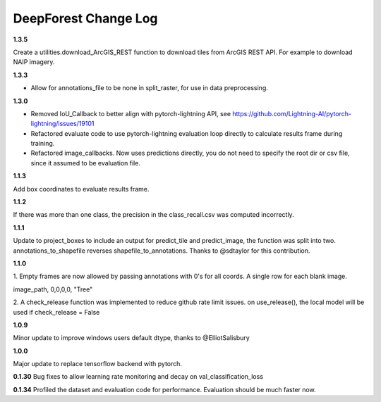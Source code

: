 =====================
DeepForest Change Log
=====================

**1.3.5**

Create a utilities.download_ArcGIS_REST function to download tiles from ArcGIS REST API. For example to download NAIP imagery.

**1.3.3**

* Allow for annotations_file to be none in split_raster, for use in data preprocessing.

**1.3.0**

* Removed IoU_Callback to better align with pytorch-lightning API, see https://github.com/Lightning-AI/pytorch-lightning/issues/19101
* Refactored evaluate code to use pytorch-lightning evaluation loop directly to calculate results frame during training.
* Refactored image_callbacks. Now uses predictions directly, you do not need to specify the root dir or csv file, since it assumed to be evaluation file.

**1.1.3**

Add box coordinates to evaluate results frame.

**1.1.2**

If there was more than one class, the precision in the class_recall.csv was computed incorrectly.

**1.1.1**

Update to project_boxes to include an output for predict_tile and predict_image, the function was split into two. annotations_to_shapefile reverses shapefile_to_annotations. Thanks to @sdtaylor for this contribution.

**1.1.0**

1.
Empty frames are now allowed by passing annotations with 0's for all coords. A single row for each blank image.

image_path, 0,0,0,0, "Tree"

2.
A check_release function was implemented to reduce github rate limit issues. on use_release(), the local model will be used if check_release = False

**1.0.9**

Minor update to improve windows users default dtype, thanks to @ElliotSalisbury

**1.0.0**

Major update to replace tensorflow backend with pytorch. 

**0.1.30**
Bug fixes to allow learning rate monitoring and decay on val_classification_loss

**0.1.34**
Profiled the dataset and evaluation code for performance. Evaluation should be much faster now.
